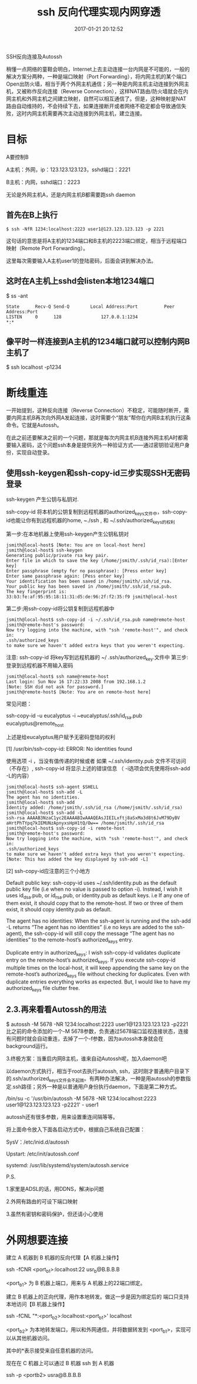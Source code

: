 # -*- mode: Org; org-download-image-dir: "../images"; -*-
#+TITLE: ssh 反向代理实现内网穿透
#+DATE: 2017-01-21 20:12:52 
#+TAGS: 
#+CATEGORY: 
#+LINK: 
#+DESCRIPTION: 
#+LAYOUT : post


SSH反向连接及Autossh 

稍懂一点网络的童鞋会明白，Internet上去主动连接一台内网是不可能的，一般的解决方案分两种，一种是端口映射（Port Forwarding），将内网主机的某个端口Open出防火墙，相当于两个外网主机通信；另一种是内网主机主动连接到外网主机，又被称作反向连接（Reverse Connection），这样NAT路由/防火墙就会在内网主机和外网主机之间建立映射，自然可以相互通信了。但是，这种映射是NAT路由自动维持的，不会持续下去，如果连接断开或者网络不稳定都会导致通信失败，这时内网主机需要再次主动连接到外网主机，建立连接。

* 目标 

A要控制B

A主机：外网，ip：123.123.123.123，sshd端口：2221

B主机：内网，sshd端口：2223

无论是外网主机A，还是内网主机B都需要跑ssh daemon

 

** 首先在B上执行

 #+BEGIN_EXAMPLE
 $ ssh -NfR 1234:localhost:2223 user1@123.123.123.123 -p 2221 
 #+END_EXAMPLE

 这句话的意思是将A主机的1234端口和B主机的2223端口绑定，相当于远程端口映射（Remote Port Forwarding）。

 这里每次需要输入A主机user1的登陆密码，后面会讲到解决办法。

 

** 这时在A主机上sshd会listen本地1234端口

 $ ss -ant

#+BEGIN_EXAMPLE
 State      Recv-Q Send-Q        Local Address:Port          Peer Address:Port
 LISTEN     0      128               127.0.0.1:1234                     *:* 
#+END_EXAMPLE

** 像平时一样连接到A主机的1234端口就可以控制内网B主机了

 $ ssh localhost -p1234
 

* 断线重连
一开始提到，这种反向连接（Reverse Connection）不稳定，可能随时断开，需要内网主机B再次向外网A发起连接，这时需要个“朋友”帮你在内网B主机执行这条命令。它就是Autossh。

在此之前还要解决之前的一个问题，那就是每次内网主机B连接外网主机A时都需要输入密码，这个问题ssh本身是提供另外一种验证方式——通过密钥验证用户身份，实现自动登录。

 

**  使用ssh-keygen和ssh-copy-id三步实现SSH无密码登录 
 ssh-keygen  产生公钥与私钥对.

 ssh-copy-id 将本机的公钥复制到远程机器的authorized_keys文件中，ssh-copy-id也能让你有到远程机器的home, ~./ssh , 和 ~/.ssh/authorized_keys的权利

 第一步:在本地机器上使用ssh-keygen产生公钥私钥对

 #+BEGIN_EXAMPLE
 jsmith@local-host$ [Note: You are on local-host here]
 jsmith@local-host$ ssh-keygen
 Generating public/private rsa key pair.
 Enter file in which to save the key (/home/jsmith/.ssh/id_rsa):[Enter key]
 Enter passphrase (empty for no passphrase): [Press enter key]
 Enter same passphrase again: [Pess enter key]
 Your identification has been saved in /home/jsmith/.ssh/id_rsa.
 Your public key has been saved in /home/jsmith/.ssh/id_rsa.pub.
 The key fingerprint is:
 33:b3:fe:af:95:95:18:11:31:d5:de:96:2f:f2:35:f9 jsmith@local-host 
 #+END_EXAMPLE
 第二步:用ssh-copy-id将公钥复制到远程机器中
 #+BEGIN_EXAMPLE
 jsmith@local-host$ ssh-copy-id -i ~/.ssh/id_rsa.pub name@remote-host
 jsmith@remote-host's password:
 Now try logging into the machine, with "ssh 'remote-host'", and check in:
 .ssh/authorized_keys
 to make sure we haven't added extra keys that you weren't expecting. 
 #+END_EXAMPLE
 注意: ssh-copy-id 将key写到远程机器的 ~/ .ssh/authorized_key.文件中
 第三步: 登录到远程机器不用输入密码
 #+BEGIN_EXAMPLE
 jsmith@local-host$ ssh name@remote-host
 Last login: Sun Nov 16 17:22:33 2008 from 192.168.1.2
 [Note: SSH did not ask for password.]
 jsmith@remote-host$ [Note: You are on remote-host here] 
 #+END_EXAMPLE

 常见问题：

 ssh-copy-id -u eucalyptus -i ~eucalyptus/.ssh/id_rsa.pub eucalyptus@remote_host

 上述是给eucalyptus用户赋予无密码登陆的权利

 [1] /usr/bin/ssh-copy-id: ERROR: No identities found

 使用选项 -i ，当没有值传递的时候或者 如果 ~/.ssh/identity.pub 文件不可访问（不存在）, ssh-copy-id 将显示上述的错误信息  （ -i选项会优先使用将ssh-add -L的内容）
 
 #+BEGIN_EXAMPLE
 jsmith@local-host$ ssh-agent $SHELL
 jsmith@local-host$ ssh-add -L
 The agent has no identities.
 jsmith@local-host$ ssh-add
 Identity added: /home/jsmith/.ssh/id_rsa (/home/jsmith/.ssh/id_rsa)
 jsmith@local-host$ ssh-add -L
 ssh-rsa AAAAB3NzaC1yc2EAAAABIwAAAQEAsJIEILxftj8aSxMa3d8t6JvM79DyBV
 aHrtPhTYpq7kIEMUNzApnyxsHpH1tQ/Ow== /home/jsmith/.ssh/id_rsa
 jsmith@local-host$ ssh-copy-id -i remote-host
 jsmith@remote-host's password:
 Now try logging into the machine, with "ssh 'remote-host'", and check in:
 .ssh/authorized_keys
 to make sure we haven't added extra keys that you weren't expecting.
 [Note: This has added the key displayed by ssh-add -L]
 #+END_EXAMPLE
 [2] ssh-copy-id应注意的三个小地方

 Default public key: ssh-copy-id uses ~/.ssh/identity.pub as the default public key file (i.e when no value is passed to option -i). Instead, I wish it uses id_dsa.pub, or id_rsa.pub, or identity.pub as default keys. i.e If any one of them exist, it should copy that to the remote-host. If two or three of them exist, it should copy identity.pub as default.

 The agent has no identities: When the ssh-agent is running and the ssh-add -L returns “The agent has no identities” (i.e no keys are added to the ssh-agent), the ssh-copy-id will still copy the message “The agent has no identities” to the remote-host’s authorized_keys entry.

 Duplicate entry in authorized_keys: I wish ssh-copy-id validates duplicate entry on the remote-host’s authorized_keys. If you execute ssh-copy-id multiple times on the local-host, it will keep appending the same key on the remote-host’s authorized_keys file without checking for duplicates. Even with duplicate entries everything works as expected. But, I would like to have my authorized_keys file clutter free.
** 2.3.再来看看Autossh的用法

 $ autossh -M 5678 -NR 1234:localhost:2223 user1@123.123.123.123 -p2221
 比之前的命令添加的一个-M 5678参数，负责通过5678端口监视连接状态，连接有问题时就会自动重连，去掉了一个-f参数，因为autossh本身就会在background运行。

 

 3.终极方案：当重启内网B主机，谁来自动Autossh呢，加入daemon吧

 以daemon方式执行，相当于root去执行autossh, ssh，这时刚才普通用户目录下的.ssh/authorized_keys文件会不起效。有两种办法解决，一种是用autossh的参数指定.ssh路径；另外一种是以普通用户身份执行daemon，下面是第二种方式。

 /bin/su -c '/usr/bin/autossh -M 5678 -NR 1234:localhost:2223 user1@123.123.123.123 -p2221' - user1

 autossh还有很多参数，用来设置重连间隔等等。

 将上面命令放入下面各启动方式中，根据自己系统自己配置：

 SysV：/etc/inid.d/autossh

 Upstart: /etc/init/autossh.conf

 systemd: /usr/lib/systemd/system/autossh.service

 

 

 P.S.

 1.家里是ADSL的话，用DDNS，解决ip问题

 2.外网有路由的可设下端口映射

 3.虽然有密钥和密码保护，但还请小心使用



* 外网想要连接
建立 A 机器到 B 机器的反向代理【A 机器上操作】

ssh -fCNR <port_b1>:localhost:22 usr_b@B.B.B.B

<port_b1> 为 B 机器上端口，用来与 A 机器上的22端口绑定。

建立 B 机器上的正向代理，用作本地转发。做这一步是因为绑定后的 端口只支持本地访问【B 机器上操作】

ssh -fCNL "*:<port_b2>:localhost:<port_b1>' localhost

<port_b2> 为本地转发端口，用以和外网通信，并将数据转发到 <port_b1>，实现可以从其他机器访问。

其中的*表示接受来自任意机器的访问。

现在在 C 机器上可以通过 B 机器 ssh 到 A 机器

ssh -p <portb2> usra@B.B.B.B 
